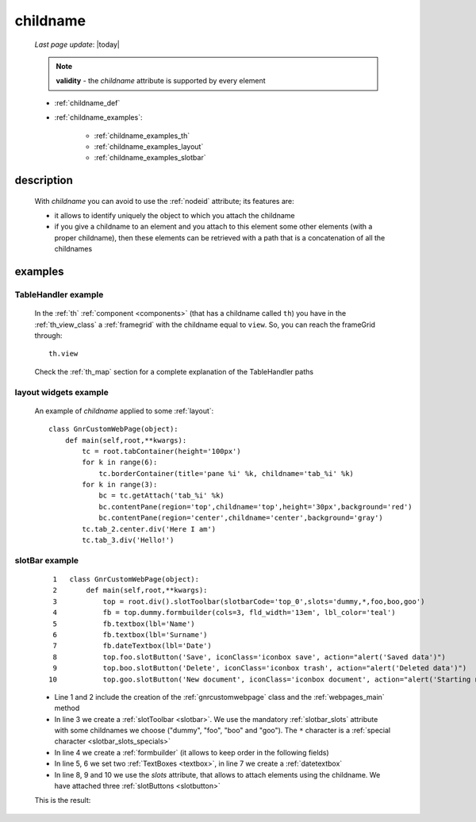.. _childname:

=========
childname
=========

    *Last page update*: |today|
    
    .. note:: **validity** - the *childname* attribute is supported by every element
              
    * :ref:`childname_def`
    * :ref:`childname_examples`:
    
        * :ref:`childname_examples_th`
        * :ref:`childname_examples_layout`
        * :ref:`childname_examples_slotbar`
        
.. _childname_def:

description
===========

    With *childname* you can avoid to use the :ref:`nodeid` attribute; its features are:
    
    * it allows to identify uniquely the object to which you attach the childname
    * if you give a childname to an element and you attach to this element some other
      elements (with a proper childname), then these elements can be retrieved with a
      path that is a concatenation of all the childnames
      
      .. _childname_examples:

examples
========

.. _childname_examples_th:

TableHandler example
--------------------

    In the :ref:`th` :ref:`component <components>` (that has a childname called ``th``)
    you have in the :ref:`th_view_class` a :ref:`framegrid` with the childname equal to
    ``view``. So, you can reach the frameGrid through::
    
        th.view
        
    Check the :ref:`th_map` section for a complete explanation of the TableHandler paths
    
    .. _childname_examples_layout:

layout widgets example
----------------------

    An example of *childname* applied to some :ref:`layout`::
    
        class GnrCustomWebPage(object):
            def main(self,root,**kwargs):
                tc = root.tabContainer(height='100px')
                for k in range(6):
                    tc.borderContainer(title='pane %i' %k, childname='tab_%i' %k)
                for k in range(3):
                    bc = tc.getAttach('tab_%i' %k)
                    bc.contentPane(region='top',childname='top',height='30px',background='red')
                    bc.contentPane(region='center',childname='center',background='gray')
                tc.tab_2.center.div('Here I am')
                tc.tab_3.div('Hello!')
                
.. _childname_examples_slotbar:

slotBar example
---------------

    ::
    
        1   class GnrCustomWebPage(object):
        2       def main(self,root,**kwargs):
        3           top = root.div().slotToolbar(slotbarCode='top_0',slots='dummy,*,foo,boo,goo')
        4           fb = top.dummy.formbuilder(cols=3, fld_width='13em', lbl_color='teal')
        5           fb.textbox(lbl='Name')
        6           fb.textbox(lbl='Surname')
        7           fb.dateTextbox(lbl='Date')
        8           top.foo.slotButton('Save', iconClass='iconbox save', action="alert('Saved data')")
        9           top.boo.slotButton('Delete', iconClass='iconbox trash', action="alert('Deleted data')")
       10           top.goo.slotButton('New document', iconClass='iconbox document', action="alert('Starting new document...')")
       
    * Line 1 and 2 include the creation of the :ref:`gnrcustomwebpage` class and the :ref:`webpages_main` method
    * In line 3 we create a :ref:`slotToolbar <slotbar>`. We use the mandatory :ref:`slotbar_slots`
      attribute with some childnames we choose ("dummy", "foo", "boo" and "goo"). The ``*`` character
      is a :ref:`special character <slotbar_slots_specials>`
    * In line 4 we create a :ref:`formbuilder` (it allows to keep order in the following fields)
    * In line 5, 6 we set two :ref:`TextBoxes <textbox>`, in line 7 we create a :ref:`datetextbox`
    * In line 8, 9 and 10 we use the *slots* attribute, that allows to attach elements using the childname.
      We have attached three :ref:`slotButtons <slotbutton>`
    
    This is the result:
    
    .. image:: ../../_images/commons/attributes/childname_slotbar.png
    